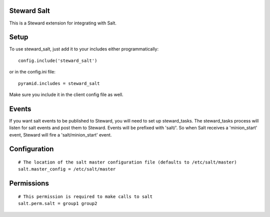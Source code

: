 Steward Salt
============
This is a Steward extension for integrating with Salt.

Setup
=====
To use steward_salt, just add it to your includes either programmatically::

    config.include('steward_salt')

or in the config.ini file::

    pyramid.includes = steward_salt

Make sure you include it in the client config file as well.

Events
======
If you want salt events to be published to Steward, you will need to set up
steward_tasks. The steward_tasks process will listen for salt events and post
them to Steward. Events will be prefixed with 'salt/'. So when Salt receives a
'minion_start' event, Steward will fire a 'salt/minion_start' event.

Configuration
=============
::

    # The location of the salt master configuration file (defaults to /etc/salt/master)
    salt.master_config = /etc/salt/master

Permissions
===========
::

    # This permission is required to make calls to salt
    salt.perm.salt = group1 group2
